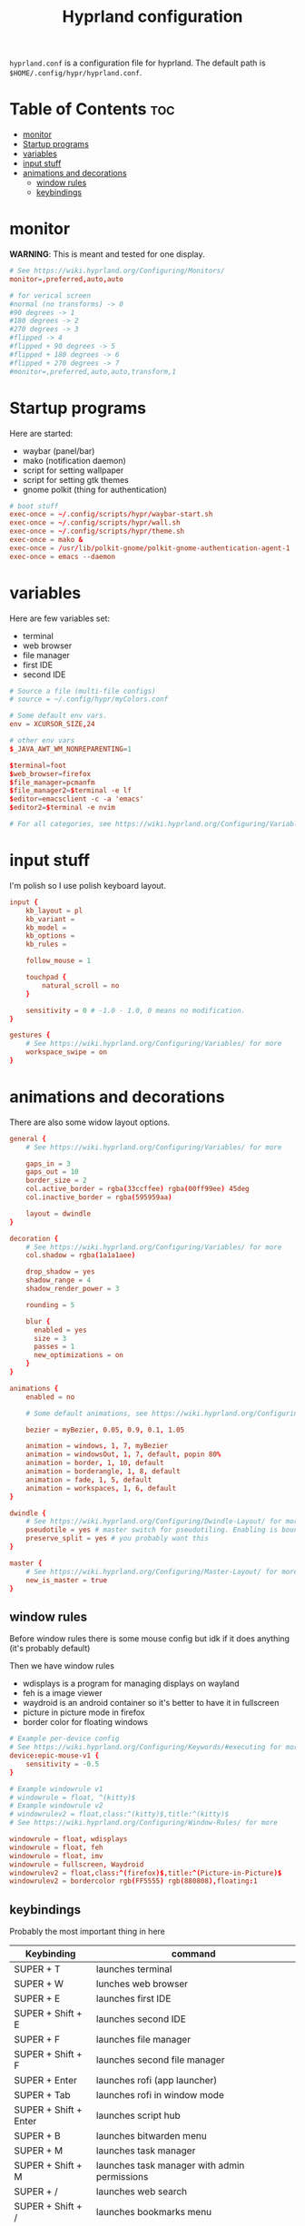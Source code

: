 #+title: Hyprland configuration
#+PROPERTY: header-args :tangle hyprland.conf
#+auto_tangle: t

=hyprland.conf= is a configuration file for hyprland.
The default path is =$HOME/.config/hypr/hyprland.conf=.

* Table of Contents :toc:
- [[#monitor][monitor]]
- [[#startup-programs][Startup programs]]
- [[#variables][variables]]
- [[#input-stuff][input stuff]]
- [[#animations-and-decorations][animations and decorations]]
  - [[#window-rules][window rules]]
  - [[#keybindings][keybindings]]

* monitor
*WARNING*:
This is meant and tested for one display.

#+BEGIN_SRC conf
# See https://wiki.hyprland.org/Configuring/Monitors/
monitor=,preferred,auto,auto

# for verical screen
#normal (no transforms) -> 0
#90 degrees -> 1
#180 degrees -> 2
#270 degrees -> 3
#flipped -> 4
#flipped + 90 degrees -> 5
#flipped + 180 degrees -> 6
#flipped + 270 degrees -> 7
#monitor=,preferred,auto,auto,transform,1

#+END_SRC

* Startup programs
Here are started:
- waybar (panel/bar)
- mako (notification daemon)
- script for setting wallpaper
- script for setting gtk themes
- gnome polkit (thing for authentication)
#+BEGIN_SRC conf
# boot stuff
exec-once = ~/.config/scripts/hypr/waybar-start.sh
exec-once = ~/.config/scripts/hypr/wall.sh
exec-once = ~/.config/scripts/hypr/theme.sh
exec-once = mako &
exec-once = /usr/lib/polkit-gnome/polkit-gnome-authentication-agent-1
exec-once = emacs --daemon

#+END_SRC

* variables
Here are few variables set:
- terminal
- web browser
- file manager
- first IDE
- second IDE
#+BEGIN_SRC conf
# Source a file (multi-file configs)
# source = ~/.config/hypr/myColors.conf

# Some default env vars.
env = XCURSOR_SIZE,24

# other env vars
$_JAVA_AWT_WM_NONREPARENTING=1

$terminal=foot
$web_browser=firefox
$file_manager=pcmanfm
$file_manager2=$terminal -e lf
$editor=emacsclient -c -a 'emacs'
$editor2=$terminal -e nvim

# For all categories, see https://wiki.hyprland.org/Configuring/Variables/

#+END_SRC


* input stuff
I'm polish so I use polish keyboard layout.
#+BEGIN_SRC conf
input {
    kb_layout = pl
    kb_variant =
    kb_model =
    kb_options =
    kb_rules =

    follow_mouse = 1

    touchpad {
        natural_scroll = no
    }

    sensitivity = 0 # -1.0 - 1.0, 0 means no modification.
}

gestures {
    # See https://wiki.hyprland.org/Configuring/Variables/ for more
    workspace_swipe = on
}

#+END_SRC

* animations and decorations
There are also some widow layout options.
#+BEGIN_SRC conf
general {
    # See https://wiki.hyprland.org/Configuring/Variables/ for more

    gaps_in = 3
    gaps_out = 10
    border_size = 2
    col.active_border = rgba(33ccffee) rgba(00ff99ee) 45deg
    col.inactive_border = rgba(595959aa)

    layout = dwindle
}

decoration {
    # See https://wiki.hyprland.org/Configuring/Variables/ for more
    col.shadow = rgba(1a1a1aee)

    drop_shadow = yes
    shadow_range = 4
    shadow_render_power = 3

    rounding = 5

    blur {
      enabled = yes
      size = 3
      passes = 1
      new_optimizations = on
    }
}

animations {
    enabled = no

    # Some default animations, see https://wiki.hyprland.org/Configuring/Animations/ for more

    bezier = myBezier, 0.05, 0.9, 0.1, 1.05

    animation = windows, 1, 7, myBezier
    animation = windowsOut, 1, 7, default, popin 80%
    animation = border, 1, 10, default
    animation = borderangle, 1, 8, default
    animation = fade, 1, 5, default
    animation = workspaces, 1, 6, default
}

dwindle {
    # See https://wiki.hyprland.org/Configuring/Dwindle-Layout/ for more
    pseudotile = yes # master switch for pseudotiling. Enabling is bound to mainMod + P in the keybinds section below
    preserve_split = yes # you probably want this
}

master {
    # See https://wiki.hyprland.org/Configuring/Master-Layout/ for more
    new_is_master = true
}

#+END_SRC
** window rules
Before window rules there is some mouse config but idk if it does anything (it's probably default)

Then we have window rules
- wdisplays is a program for managing displays on wayland
- feh is a image viewer
- waydroid is an android container so it's better to have it in fullscreen
- picture in picture mode in firefox
- border color for floating windows
#+BEGIN_SRC conf
# Example per-device config
# See https://wiki.hyprland.org/Configuring/Keywords/#executing for more
device:epic-mouse-v1 {
    sensitivity = -0.5
}

# Example windowrule v1
# windowrule = float, ^(kitty)$
# Example windowrule v2
# windowrulev2 = float,class:^(kitty)$,title:^(kitty)$
# See https://wiki.hyprland.org/Configuring/Window-Rules/ for more

windowrule = float, wdisplays
windowrule = float, feh
windowrule = float, imv
windowrule = fullscreen, Waydroid
windowrulev2 = float,class:^(firefox)$,title:^(Picture-in-Picture)$
windowrulev2 = bordercolor rgb(FF5555) rgb(880808),floating:1

#+END_SRC

** keybindings
Probably the most important thing in here

| Keybinding              | command                                                                     |
|-------------------------+-----------------------------------------------------------------------------|
| SUPER + T               | launches terminal                                                           |
| SUPER + W               | lunches web browser                                                         |
| SUPER + E               | launches first IDE                                                          |
| SUPER + Shift + E       | launches second IDE                                                         |
| SUPER + F               | launches file manager                                                       |
| SUPER + Shift + F       | launches second file manager                                                |
| SUPER + Enter           | launches rofi (app launcher)                                                |
| SUPER + Tab             | launches rofi in window mode                                                |
| SUPER + Shift + Enter   | launches script hub                                                         |
| SUPER + B               | launches bitwarden menu                                                     |
| SUPER + M               | launches task manager                                                       |
| SUPER + Shift + M       | launches task manager with admin permissions                                |
| SUPER + /               | launches web search                                                         |
| SUPER + Shift + /       | launches bookmarks menu                                                     |
| SUPER + Alt + /         | puts item in clipboard into bookmarks file                                  |
| SUPER + Shift + Alt + / | edits bookmarks file directly                                               |
| Raise Volume key        | self explenatory                                                            |
| Lower Volume key        | self explanatory                                                            |
| Audio Mute key          | self explanatory                                                            |
| Brightness Up key       | self explanatory                                                            |
| Brightness Down key     | self explanatory                                                            |
| PrintScreen             | launches screenshot script                                                  |
| SUPER + F2              | launches sound volume changing menu(if you're not on laptop)                |
| SUPER + F7              | launches network menu                                                       |
| SUPER + Shift + F7      | launches bluetooth menu                                                     |
| SUPER + F10             | launches display menu                                                       |
| SUPER + F9              | launches drive management menu                                              |
| SUPER + F6              | launches theme changing menu                                                |
| SUPER + Q               | closes the window                                                           |
| SUPER + Shift + Q       | launches power menu                                                         |
| SUPER + P               | turns peudo tiling                                                          |
| SUPER + J               | (from left/right turns window positions to up/down)                         |
| SUPER + V               | makes the current window floating                                           |
| SUPER + Alt + F         | makes the current window fullscreen                                         |
| SUPER + ←/↓/→/↑         | changes window focus according to arrow key                                 |
| SUPER + 1-9             | changes to workspace 1-9                                                    |
| SUPER + Shift + 1-9     | moves current window to worskpace 1-9                                       |
| SUPER + Ctrl + ←/→      | moves to left or right workspace                                            |
| SUPER + Shift + ←/→     | moves current window to left or right workspace and moves to that workspace |
| SUPER + LMB             | lets you drag and move windows to different positions                       |
| SUPER + RMB             | lets you resize windows                                                     |
| SUPER + Scroll          | lets you scroll between workspaces                                          |

=$mainMod= is a variable to super(windows) key

#+BEGIN_SRC conf
# See https://wiki.hyprland.org/Configuring/Keywords/ for more
$mainMod = SUPER

# Example binds, see https://wiki.hyprland.org/Configuring/Binds/ for more

# basic stuff
bind = $mainMod, T,                exec, $terminal
bind = $mainMod, W,                exec, $web_browser
bind = $mainMod, E,                exec, $editor
bind = $mainMod SHIFT, E,          exec, $editor2
bind = $mainMod, F,                exec, $file_manager
bind = $mainMod SHIFT, F,          exec, $file_manager2
bind = $mainMod, Return,           exec, rofi -show drun
bind = $mainMod, Tab,              exec, rofi -show window

# script hub
bind = $mainMod SHIFT, Return,     exec, ~/.config/scripts/hub.sh

# other
bind = $mainMod, B,                exec, bwmenu
bind = $mainMod, M,                exec, $terminal -e htop
bind = $mainMod SHIFT, M,          exec, $terminal -e sudo htop


# web stuff
bind = $mainMod, 61,               exec, ~/.config/scripts/web-search.sh
bind = $mainMod SHIFT, 61,         exec, ~/.config/scripts/bookmarks.sh
bind = $mainMod ALT, 61,           exec, ~/.config/scripts/bookmarking.sh
bind = $mainMod ALT SHIFT, 61,     exec, $terminal -e nvim ~/Documents/bookmarks

# laptop keys
bind = ,XF86AudioRaiseVolume,      exec, pactl set-sink-volume @DEFAULT_SINK@ +5%
bind = ,XF86AudioLowerVolume,      exec, pactl set-sink-volume @DEFAULT_SINK@ -5%
bind = ,XF86AudioMute,             exec, pactl set-sink-mute @DEFAULT_SINK@ toggle

bind = ,XF86MonBrightnessUp,       exec, light -A 3
bind = ,XF86MonBrightnessDown,     exec, light -U 3

bind = ,Print,                     exec, ~/.config/scripts/hypr/screenshot.sh

bind = $mainMod, F2,               exec, ~/.config/scripts/volume.sh
bind = $mainMod, F7,               exec, networkmanager_dmenu
bind = $mainMod SHIFT, F7,         exec, rofi-bluetooth
bind = $mainMod, F10,              exec, wdisplays
bind = $mainMod, F9,               exec, udiskie-dmenu

# changing theme
bind = $mainMod, F6,               exec, ~/.config/scripts/themes/main.sh

#bind = $mainMod, X,                exit,
bind = $mainMod, Q,                killactive,
bind = $mainMod SHIFT, Q,          exec, ~/.config/scripts/power.sh

bind = $mainMod, P,                pseudo, # dwindle
bind = $mainMod, J,                togglesplit, # dwindle
bind = $mainMod, V,                togglefloating,
bind = $mainMod ALT, F,            fullscreen


# Move focus
bind = $mainMod, left, movefocus, l
bind = $mainMod, right, movefocus, r
bind = $mainMod, up, movefocus, u
bind = $mainMod, down, movefocus, d

# Switch workspaces with mainMod + [0-9]
bind = $mainMod, 1, workspace, 1
bind = $mainMod, 2, workspace, 2
bind = $mainMod, 3, workspace, 3
bind = $mainMod, 4, workspace, 4
bind = $mainMod, 5, workspace, 5
bind = $mainMod, 6, workspace, 6
bind = $mainMod, 7, workspace, 7
bind = $mainMod, 8, workspace, 8
bind = $mainMod, 9, workspace, 9
bind = $mainMod, 0, workspace, 10

# Move active window to a workspace with mainMod + SHIFT + [0-9]
bind = $mainMod SHIFT, 1, movetoworkspace, 1
bind = $mainMod SHIFT, 2, movetoworkspace, 2
bind = $mainMod SHIFT, 3, movetoworkspace, 3
bind = $mainMod SHIFT, 4, movetoworkspace, 4
bind = $mainMod SHIFT, 5, movetoworkspace, 5
bind = $mainMod SHIFT, 6, movetoworkspace, 6
bind = $mainMod SHIFT, 7, movetoworkspace, 7
bind = $mainMod SHIFT, 8, movetoworkspace, 8
bind = $mainMod SHIFT, 9, movetoworkspace, 9
bind = $mainMod SHIFT, 0, movetoworkspace, 10


# Scroll through workspaces with mainMod + scroll
bind = $mainMod CTRL, right, workspace, +1
bind = $mainMod CTRL, left,  workspace, -1

# Move active window to a next or previous workspace with mainMod + SHIFT + [ ->,<- ]
bind = $mainMod SHIFT, left,  movetoworkspace, -1
bind = $mainMod SHIFT, right, movetoworkspace, +1

# Move/resize windows with mainMod + LMB/RMB and dragging
bindm = $mainMod, mouse:272, movewindow
bindm = $mainMod, mouse:273, resizewindow

# Scroll through existing workspaces with mainMod + scroll
bind = $mainMod, mouse_down, workspace, e+1
bind = $mainMod, mouse_up, workspace, e-1
#+END_SRC
